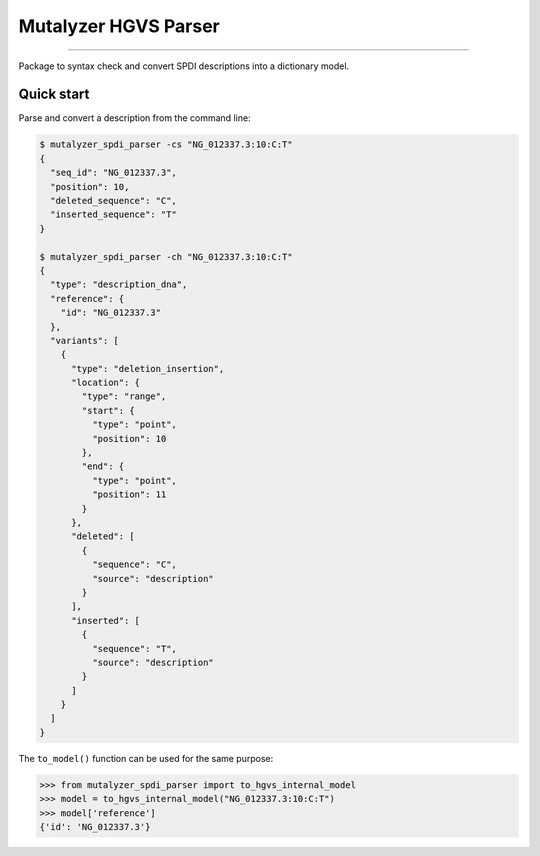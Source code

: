 Mutalyzer HGVS Parser
=====================

.. image:: https://img.shields.io/github/last-commit/mutalyzer/spdi-parser.svg
   :target: https://github.com/mutalyzer/spdi-parser/graphs/commit-activity
.. image:: https://readthedocs.org/projects/mutalyzer-spdi-parser/badge/?version=latest
   :target: https://mutalyzer-spdi-parser.readthedocs.io/en/latest
.. image:: https://img.shields.io/github/release-date/mutalyzer/spdi-parser.svg
   :target: https://github.com/mutalyzer/spdi-parser/releases
.. image:: https://img.shields.io/github/release/mutalyzer/spdi-parser.svg
   :target: https://github.com/mutalyzer/spdi-parser/releases
.. image:: https://img.shields.io/pypi/v/mutalyzer-spdi-parser.svg
   :target: https://pypi.org/project/mutalyzer-spdi-parser/
.. image:: https://img.shields.io/github/languages/code-size/mutalyzer/spdi-parser.svg
   :target: https://github.com/mutalyzer/spdi-parser
.. image:: https://img.shields.io/github/languages/count/mutalyzer/spdi-parser.svg
   :target: https://github.com/mutalyzer/spdi-parser
.. image:: https://img.shields.io/github/languages/top/mutalyzer/spdi-parser.svg
   :target: https://github.com/mutalyzer/spdi-parser
.. image:: https://img.shields.io/github/license/mutalyzer/spdi-parser.svg
   :target: https://raw.githubusercontent.com/mutalyzer/spdi-parser/master/LICENSE.md

----

Package to syntax check and convert SPDI descriptions into a dictionary model.


Quick start
-----------

Parse and convert a description from the command line:

.. code-block:: console

    $ mutalyzer_spdi_parser -cs "NG_012337.3:10:C:T"
    {
      "seq_id": "NG_012337.3",
      "position": 10,
      "deleted_sequence": "C",
      "inserted_sequence": "T"
    }

    $ mutalyzer_spdi_parser -ch "NG_012337.3:10:C:T"
    {
      "type": "description_dna",
      "reference": {
        "id": "NG_012337.3"
      },
      "variants": [
        {
          "type": "deletion_insertion",
          "location": {
            "type": "range",
            "start": {
              "type": "point",
              "position": 10
            },
            "end": {
              "type": "point",
              "position": 11
            }
          },
          "deleted": [
            {
              "sequence": "C",
              "source": "description"
            }
          ],
          "inserted": [
            {
              "sequence": "T",
              "source": "description"
            }
          ]
        }
      ]
    }


The ``to_model()`` function can be used for the same purpose:

.. code:: python

    >>> from mutalyzer_spdi_parser import to_hgvs_internal_model
    >>> model = to_hgvs_internal_model("NG_012337.3:10:C:T")
    >>> model['reference']
    {'id': 'NG_012337.3'}
